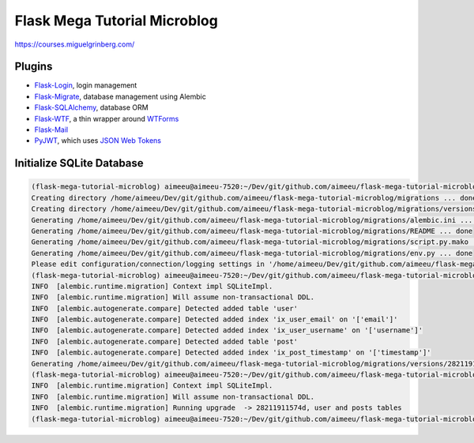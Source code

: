 =============================
Flask Mega Tutorial Microblog
=============================
https://courses.miguelgrinberg.com/

Plugins
=======

* `Flask-Login <https://flask-login.readthedocs.io/>`_, login management
* `Flask-Migrate <https://flask-migrate.readthedocs.io/en/latest/>`_, database management using Alembic
* `Flask-SQLAlchemy <http://flask-sqlalchemy.pocoo.org/>`_, database ORM
* `Flask-WTF <https://flask-wtf.readthedocs.io/>`_, a thin wrapper around `WTForms <https://wtforms.readthedocs.io/>`_
* `Flask-Mail <https://pythonhosted.org/Flask-Mail/>`_
* `PyJWT <https://pyjwt.readthedocs.io/en/latest/>`_, which uses `JSON Web Tokens <https://jwt.io/>`_

Initialize SQLite Database
==========================

.. code:: bash

    (flask-mega-tutorial-microblog) aimeeu@aimeeu-7520:~/Dev/git/github.com/aimeeu/flask-mega-tutorial-microblog$ flask db init
    Creating directory /home/aimeeu/Dev/git/github.com/aimeeu/flask-mega-tutorial-microblog/migrations ... done
    Creating directory /home/aimeeu/Dev/git/github.com/aimeeu/flask-mega-tutorial-microblog/migrations/versions ... done
    Generating /home/aimeeu/Dev/git/github.com/aimeeu/flask-mega-tutorial-microblog/migrations/alembic.ini ... done
    Generating /home/aimeeu/Dev/git/github.com/aimeeu/flask-mega-tutorial-microblog/migrations/README ... done
    Generating /home/aimeeu/Dev/git/github.com/aimeeu/flask-mega-tutorial-microblog/migrations/script.py.mako ... done
    Generating /home/aimeeu/Dev/git/github.com/aimeeu/flask-mega-tutorial-microblog/migrations/env.py ... done
    Please edit configuration/connection/logging settings in '/home/aimeeu/Dev/git/github.com/aimeeu/flask-mega-tutorial-microblog/migrations/alembic.ini' before proceeding.
    (flask-mega-tutorial-microblog) aimeeu@aimeeu-7520:~/Dev/git/github.com/aimeeu/flask-mega-tutorial-microblog$ flask db migrate -m "user and posts tables"
    INFO  [alembic.runtime.migration] Context impl SQLiteImpl.
    INFO  [alembic.runtime.migration] Will assume non-transactional DDL.
    INFO  [alembic.autogenerate.compare] Detected added table 'user'
    INFO  [alembic.autogenerate.compare] Detected added index 'ix_user_email' on '['email']'
    INFO  [alembic.autogenerate.compare] Detected added index 'ix_user_username' on '['username']'
    INFO  [alembic.autogenerate.compare] Detected added table 'post'
    INFO  [alembic.autogenerate.compare] Detected added index 'ix_post_timestamp' on '['timestamp']'
    Generating /home/aimeeu/Dev/git/github.com/aimeeu/flask-mega-tutorial-microblog/migrations/versions/28211911574d_user_and_posts_tables.py ... done
    (flask-mega-tutorial-microblog) aimeeu@aimeeu-7520:~/Dev/git/github.com/aimeeu/flask-mega-tutorial-microblog$ flask db upgrade
    INFO  [alembic.runtime.migration] Context impl SQLiteImpl.
    INFO  [alembic.runtime.migration] Will assume non-transactional DDL.
    INFO  [alembic.runtime.migration] Running upgrade  -> 28211911574d, user and posts tables
    (flask-mega-tutorial-microblog) aimeeu@aimeeu-7520:~/Dev/git/github.com/aimeeu/flask-mega-tutorial-microblog$
